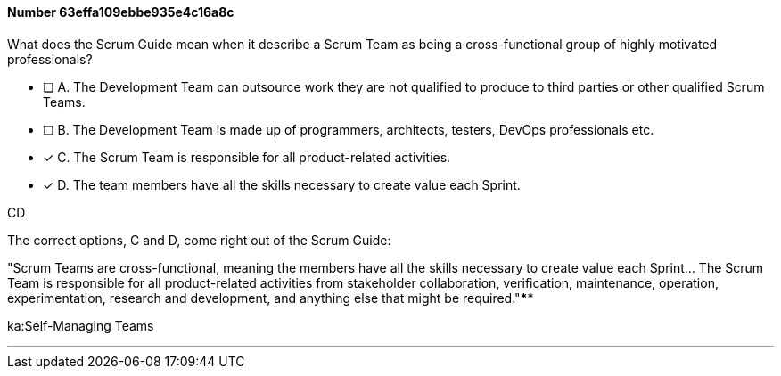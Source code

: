 
[.question]
==== Number 63effa109ebbe935e4c16a8c

****

[.query]
What does the Scrum Guide mean when it describe a Scrum Team as being a cross-functional group of highly motivated professionals?

[.list]
* [ ] A. The Development Team can outsource work they are not qualified to produce to third parties or other qualified Scrum Teams.
* [ ] B. The Development Team is made up of programmers, architects, testers, DevOps professionals etc.
* [*] C. The Scrum Team is responsible for all product-related activities.
* [*] D. The team members have all the skills necessary to create value each Sprint.
****

[.answer]
CD

[.explanation]
The correct options, C and D, come right out of the Scrum Guide:

"Scrum Teams are cross-functional, meaning the members have all the skills necessary to create value each Sprint... The Scrum Team is responsible for all product-related activities from stakeholder collaboration, verification, maintenance, operation, experimentation, research and development, and anything else that might be required."****

[.ka]
ka:Self-Managing Teams

'''

